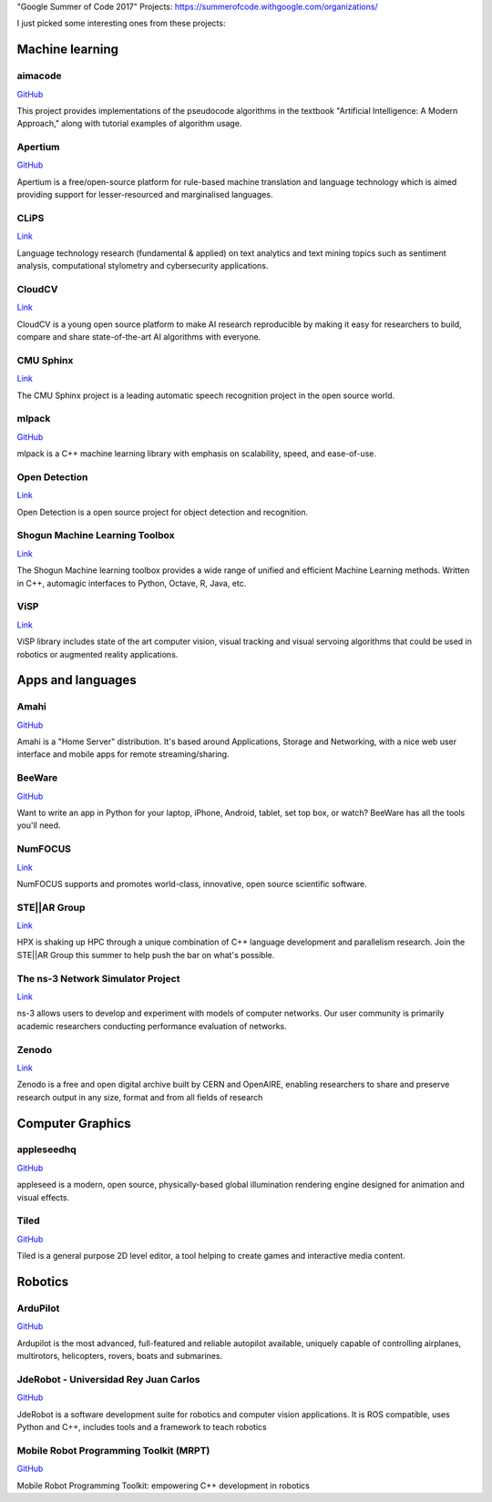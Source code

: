 .. title: Interesting Projects in Google Summer of Code 2017
.. slug: interesting-projects-in-google-summer-of-code-2017
.. date: 2017-03-20 00:30:58 UTC+08:00
.. tags: algorithm, julia, project
.. category: programming
.. link:
.. description:
.. type: text

"Google Summer of Code 2017" Projects: https://summerofcode.withgoogle.com/organizations/

I just picked some interesting ones from these projects:

.. TEASER_END

Machine learning
====================

aimacode
-----------

`GitHub <https://github.com/aimacode>`__

This project provides implementations of the pseudocode algorithms in the textbook "Artificial Intelligence: A Modern Approach," along with tutorial examples of algorithm usage.

Apertium
-----------

`GitHub <https://github.com/apertium>`__

Apertium is a free/open-source platform for rule-based machine translation and language technology which is aimed providing support for lesser-resourced and marginalised languages.

CLiPS
-------

`Link <http://www.clips.uantwerpen.be>`__

Language technology research (fundamental & applied) on text analytics and text mining topics such as sentiment analysis, computational stylometry and cybersecurity applications.

CloudCV
---------

`Link <http://cloudcv.org/>`__

CloudCV is a young open source platform to make AI research reproducible by making it easy for researchers to build, compare and share state-of-the-art AI algorithms with everyone.


CMU Sphinx
-------------

`Link <http://cmusphinx.sourceforge.net/>`__

The CMU Sphinx project is a leading automatic speech recognition project in the open source world.


mlpack
-------------

`GitHub <https://github.com/mlpack/mlpack>`__

mlpack is a C++ machine learning library with emphasis on scalability, speed, and ease-of-use.


Open Detection
--------------------

`Link <http://opendetection.com/>`__

Open Detection is a open source project for object detection and recognition.

Shogun Machine Learning Toolbox
-------------------------------------

`Link <http://shogun-toolbox.org/>`__

The Shogun Machine learning toolbox provides a wide range of unified and efficient Machine Learning methods. Written in C++, automagic interfaces to Python, Octave, R, Java, etc.


ViSP
--------

`Link <https://visp.inria.fr/>`__

ViSP library includes state of the art computer vision, visual tracking and visual servoing algorithms that could be used in robotics or augmented reality applications.



Apps and languages
======================

Amahi
-----------

`GitHub <https://github.com/amahi>`__

Amahi is a "Home Server" distribution. It's based around Applications, Storage and Networking, with a nice web user interface and mobile apps for remote streaming/sharing.

BeeWare
-------------

`GitHub <https://github.com/pybee/>`__

Want to write an app in Python for your laptop, iPhone, Android, tablet, set top box, or watch? BeeWare has all the tools you'll need.


NumFOCUS
---------------

`Link <http://www.numfocus.org/>`__

NumFOCUS supports and promotes world-class, innovative, open source scientific software.

STE||AR Group
----------------

`Link <http://stellar-group.org/>`__

HPX is shaking up HPC through a unique combination of C++ language development and parallelism research. Join the STE||AR Group this summer to help push the bar on what's possible.

The ns-3 Network Simulator Project
---------------------------------------

`Link <https://www.nsnam.org>`__

ns-3 allows users to develop and experiment with models of computer networks. Our user community is primarily academic researchers conducting performance evaluation of networks.

Zenodo
-------------

`Link <https://zenodo.org>`__

Zenodo is a free and open digital archive built by CERN and OpenAIRE, enabling researchers to share and preserve research output in any size, format and from all fields of research



Computer Graphics
=======================

appleseedhq
--------------

`GitHub <https://github.com/appleseedhq>`__

appleseed is a modern, open source, physically-based global illumination rendering engine designed for animation and visual effects.


Tiled
----------

`GitHub <https://github.com/bjorn/tiled>`__

Tiled is a general purpose 2D level editor, a tool helping to create games and interactive media content.


Robotics
============

ArduPilot
------------

`GitHub <https://github.com/ArduPilot>`__

Ardupilot is the most advanced, full-featured and reliable autopilot available, uniquely capable of controlling airplanes, multirotors, helicopters, rovers, boats and submarines.


JdeRobot - Universidad Rey Juan Carlos
-------------------------------------------

`GitHub <https://github.com/JdeRobot/JdeRobot>`__

JdeRobot is a software development suite for robotics and computer vision applications. It is ROS compatible, uses Python and C++, includes tools and a framework to teach robotics

Mobile Robot Programming Toolkit (MRPT)
--------------------------------------------

`GitHub <https://github.com/MRPT/mrpt>`__

Mobile Robot Programming Toolkit: empowering C++ development in robotics
